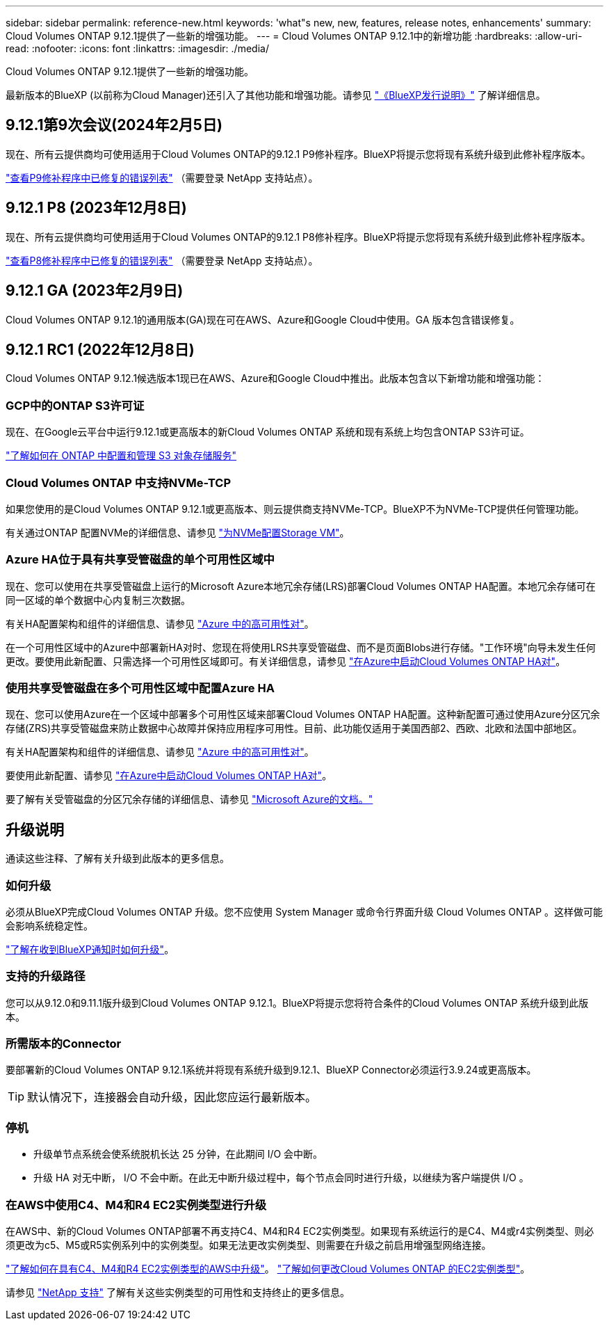 ---
sidebar: sidebar 
permalink: reference-new.html 
keywords: 'what"s new, new, features, release notes, enhancements' 
summary: Cloud Volumes ONTAP 9.12.1提供了一些新的增强功能。 
---
= Cloud Volumes ONTAP 9.12.1中的新增功能
:hardbreaks:
:allow-uri-read: 
:nofooter: 
:icons: font
:linkattrs: 
:imagesdir: ./media/


[role="lead"]
Cloud Volumes ONTAP 9.12.1提供了一些新的增强功能。

最新版本的BlueXP (以前称为Cloud Manager)还引入了其他功能和增强功能。请参见 https://docs.netapp.com/us-en/bluexp-cloud-volumes-ontap/whats-new.html["《BlueXP发行说明》"^] 了解详细信息。



== 9.12.1第9次会议(2024年2月5日)

现在、所有云提供商均可使用适用于Cloud Volumes ONTAP的9.12.1 P9修补程序。BlueXP将提示您将现有系统升级到此修补程序版本。

link:https://mysupport.netapp.com/site/products/all/details/cloud-volumes-ontap/downloads-tab/download/62632/9.12.1P9["查看P9修补程序中已修复的错误列表"^] （需要登录 NetApp 支持站点）。



== 9.12.1 P8 (2023年12月8日)

现在、所有云提供商均可使用适用于Cloud Volumes ONTAP的9.12.1 P8修补程序。BlueXP将提示您将现有系统升级到此修补程序版本。

link:https://mysupport.netapp.com/site/products/all/details/cloud-volumes-ontap/downloads-tab/download/62632/9.12.1P8["查看P8修补程序中已修复的错误列表"^] （需要登录 NetApp 支持站点）。



== 9.12.1 GA (2023年2月9日)

Cloud Volumes ONTAP 9.12.1的通用版本(GA)现在可在AWS、Azure和Google Cloud中使用。GA 版本包含错误修复。



== 9.12.1 RC1 (2022年12月8日)

Cloud Volumes ONTAP 9.12.1候选版本1现已在AWS、Azure和Google Cloud中推出。此版本包含以下新增功能和增强功能：



=== GCP中的ONTAP S3许可证

现在、在Google云平台中运行9.12.1或更高版本的新Cloud Volumes ONTAP 系统和现有系统上均包含ONTAP S3许可证。

https://docs.netapp.com/us-en/ontap/object-storage-management/index.html["了解如何在 ONTAP 中配置和管理 S3 对象存储服务"^]



=== Cloud Volumes ONTAP 中支持NVMe-TCP

如果您使用的是Cloud Volumes ONTAP 9.12.1或更高版本、则云提供商支持NVMe-TCP。BlueXP不为NVMe-TCP提供任何管理功能。

有关通过ONTAP 配置NVMe的详细信息、请参见 link:https://docs.netapp.com/us-en/ontap/san-admin/configure-svm-nvme-task.html["为NVMe配置Storage VM"^]。



=== Azure HA位于具有共享受管磁盘的单个可用性区域中

现在、您可以使用在共享受管磁盘上运行的Microsoft Azure本地冗余存储(LRS)部署Cloud Volumes ONTAP HA配置。本地冗余存储可在同一区域的单个数据中心内复制三次数据。

有关HA配置架构和组件的详细信息、请参见 link:https://docs.netapp.com/us-en/bluexp-cloud-volumes-ontap/concept-ha-azure.html["Azure 中的高可用性对"^]。

在一个可用性区域中的Azure中部署新HA对时、您现在将使用LRS共享受管磁盘、而不是页面Blobs进行存储。"工作环境"向导未发生任何更改。要使用此新配置、只需选择一个可用性区域即可。有关详细信息，请参见 link:https://docs.netapp.com/us-en/bluexp-cloud-volumes-ontap/task-deploying-otc-azure.html["在Azure中启动Cloud Volumes ONTAP HA对"^]。



=== 使用共享受管磁盘在多个可用性区域中配置Azure HA

现在、您可以使用Azure在一个区域中部署多个可用性区域来部署Cloud Volumes ONTAP HA配置。这种新配置可通过使用Azure分区冗余存储(ZRS)共享受管磁盘来防止数据中心故障并保持应用程序可用性。目前、此功能仅适用于美国西部2、西欧、北欧和法国中部地区。

有关HA配置架构和组件的详细信息、请参见 link:https://docs.netapp.com/us-en/bluexp-cloud-volumes-ontap/concept-ha-azure.html["Azure 中的高可用性对"^]。

要使用此新配置、请参见 link:https://docs.netapp.com/us-en/bluexp-cloud-volumes-ontap/task-deploying-otc-azure.html["在Azure中启动Cloud Volumes ONTAP HA对"^]。

要了解有关受管磁盘的分区冗余存储的详细信息、请参见 link:https://learn.microsoft.com/en-us/azure/virtual-machines/disks-redundancy#zone-redundant-storage-for-managed-disks["Microsoft Azure的文档。"]



== 升级说明

通读这些注释、了解有关升级到此版本的更多信息。



=== 如何升级

必须从BlueXP完成Cloud Volumes ONTAP 升级。您不应使用 System Manager 或命令行界面升级 Cloud Volumes ONTAP 。这样做可能会影响系统稳定性。

http://docs.netapp.com/us-en/bluexp-cloud-volumes-ontap/task-updating-ontap-cloud.html["了解在收到BlueXP通知时如何升级"^]。



=== 支持的升级路径

您可以从9.12.0和9.11.1版升级到Cloud Volumes ONTAP 9.12.1。BlueXP将提示您将符合条件的Cloud Volumes ONTAP 系统升级到此版本。



=== 所需版本的Connector

要部署新的Cloud Volumes ONTAP 9.12.1系统并将现有系统升级到9.12.1、BlueXP Connector必须运行3.9.24或更高版本。


TIP: 默认情况下，连接器会自动升级，因此您应运行最新版本。



=== 停机

* 升级单节点系统会使系统脱机长达 25 分钟，在此期间 I/O 会中断。
* 升级 HA 对无中断， I/O 不会中断。在此无中断升级过程中，每个节点会同时进行升级，以继续为客户端提供 I/O 。




=== 在AWS中使用C4、M4和R4 EC2实例类型进行升级

在AWS中、新的Cloud Volumes ONTAP部署不再支持C4、M4和R4 EC2实例类型。如果现有系统运行的是C4、M4或r4实例类型、则必须更改为c5、M5或R5实例系列中的实例类型。如果无法更改实例类型、则需要在升级之前启用增强型网络连接。

link:https://docs.netapp.com/us-en/bluexp-cloud-volumes-ontap/task-updating-ontap-cloud.html#upgrades-in-aws-with-c4-m4-and-r4-ec2-instance-types["了解如何在具有C4、M4和R4 EC2实例类型的AWS中升级"^]。
link:https://docs.netapp.com/us-en/bluexp-cloud-volumes-ontap/task-change-ec2-instance.html["了解如何更改Cloud Volumes ONTAP 的EC2实例类型"^]。

请参见 link:https://mysupport.netapp.com/info/communications/ECMLP2880231.html["NetApp 支持"^] 了解有关这些实例类型的可用性和支持终止的更多信息。
